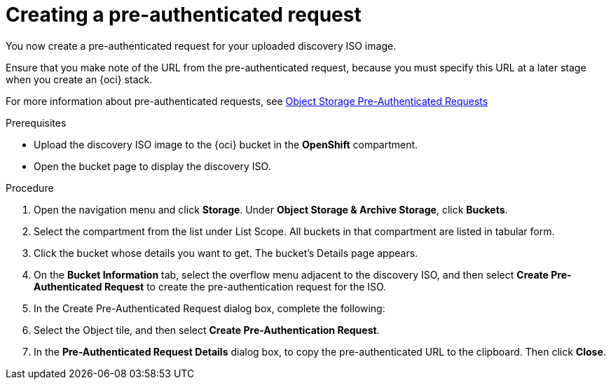 // Module included in the following assemblies:
//
// * installing/installing_oci/installing-oci-assisted-installer.adoc

:_mod-docs-content-type: PROCEDURE
[id="oci-ai-create-pre-authenticated-request_{context}"]
= Creating a pre-authenticated request 

You now create a pre-authenticated request for your uploaded discovery ISO image. 

Ensure that you make note of the URL from the pre-authenticated request, because you must specify this URL at a later stage when you create an {oci} stack.

For more information about pre-authenticated requests, see link:https://docs.public.oneportal.content.oci.oraclecloud.com/en-us/iaas/Content/Object/Tasks/usingpreauthenticatedrequests.htm[Object Storage Pre-Authenticated Requests]

.Prerequisites

* Upload the discovery ISO image to the {oci} bucket in the *OpenShift* compartment.

* Open the bucket page to display the discovery ISO.

.Procedure

. Open the navigation menu and click *Storage*. Under *Object Storage & Archive Storage*, click *Buckets*.

. Select the compartment from the list under List Scope. All buckets in that compartment are listed in tabular form.

. Click the bucket whose details you want to get. The bucket's Details page appears.

. On the *Bucket Information* tab, select the overflow menu adjacent to the discovery ISO, and then select *Create Pre-Authenticated Request* to create the pre-authentication request for the ISO.  

. In the Create Pre-Authenticated Request dialog box, complete the following: 
// Got to 11:13 in Youtube recording. 

. Select the Object tile, and then select *Create Pre-Authentication Request*. 

. In the *Pre-Authenticated Request Details* dialog box, to copy the pre-authenticated URL to the clipboard. Then click *Close*.

